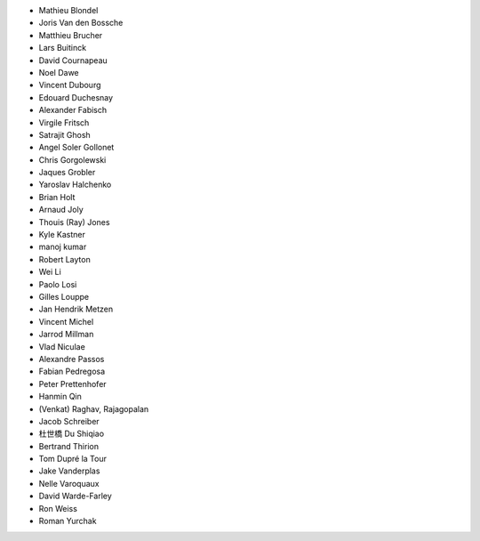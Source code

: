 - Mathieu Blondel
- Joris Van den Bossche
- Matthieu Brucher
- Lars Buitinck
- David Cournapeau
- Noel Dawe
- Vincent Dubourg
- Edouard Duchesnay
- Alexander Fabisch
- Virgile Fritsch
- Satrajit Ghosh
- Angel Soler Gollonet
- Chris Gorgolewski
- Jaques Grobler
- Yaroslav Halchenko
- Brian Holt
- Arnaud Joly
- Thouis (Ray) Jones
- Kyle Kastner
- manoj kumar
- Robert Layton
- Wei Li
- Paolo Losi
- Gilles Louppe
- Jan Hendrik Metzen
- Vincent Michel
- Jarrod Millman
- Vlad Niculae
- Alexandre Passos
- Fabian Pedregosa
- Peter Prettenhofer
- Hanmin Qin
- (Venkat) Raghav, Rajagopalan
- Jacob Schreiber
- 杜世橋 Du Shiqiao
- Bertrand Thirion
- Tom Dupré la Tour
- Jake Vanderplas
- Nelle Varoquaux
- David Warde-Farley
- Ron Weiss
- Roman Yurchak